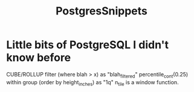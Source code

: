 :PROPERTIES:
:ID:       7138e8d9-a25c-4ede-8fbb-2f93b3bcb88e
:END:
#+title: PostgresSnippets
* Little bits of PostgreSQL I didn't know before

CUBE/ROLLUP
filter (where blah > x) as "blah_filtered"
percentile_cont(0.25) within group (order by height_inches) as "1q"
n_tile is a window function.
